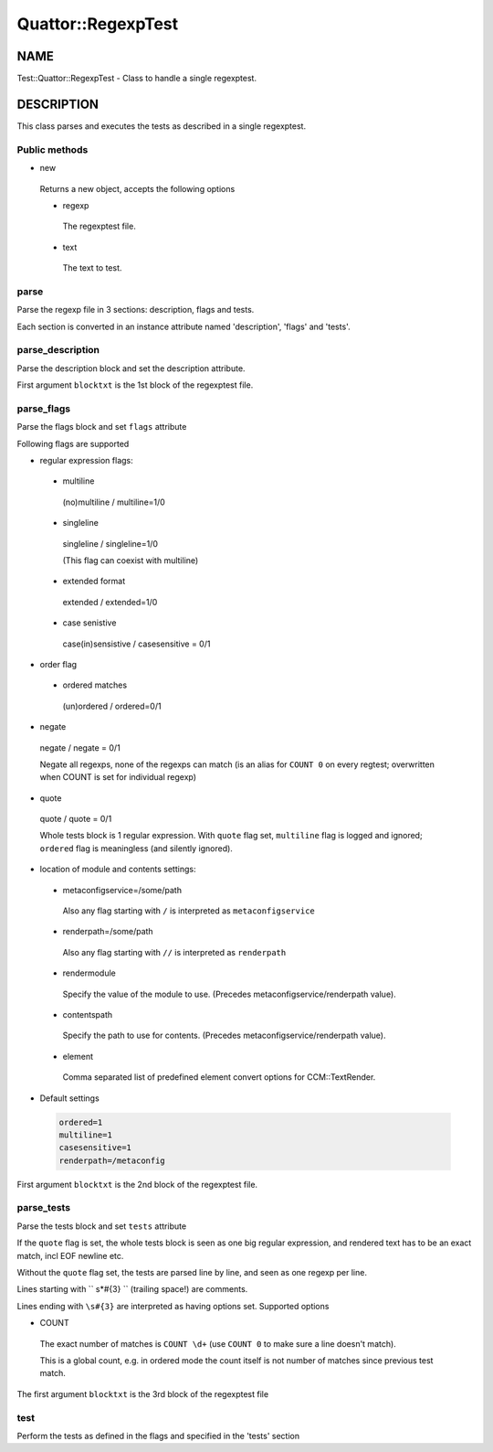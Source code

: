 
####################
Quattor\::RegexpTest
####################


****
NAME
****


Test::Quattor::RegexpTest - Class to handle a single regexptest.


***********
DESCRIPTION
***********


This class parses and executes the tests as described in a single regexptest.

Public methods
==============



- new
 
 Returns a new object, accepts the following options
 
 
 - regexp
  
  The regexptest file.
  
 
 
 - text
  
  The text to test.
  
 
 



parse
=====


Parse the regexp file in 3 sections: description, flags and tests.

Each section is converted in an instance attribute named 'description',
'flags' and 'tests'.


parse_description
=================


Parse the description block and set the description attribute.

First argument ``blocktxt`` is the 1st block of the regexptest file.


parse_flags
===========


Parse the flags block and set ``flags`` attribute

Following flags are supported


- regular expression flags:
 
 
 - multiline
  
  (no)multiline / multiline=1/0
  
 
 
 - singleline
  
  singleline / singleline=1/0
  
  (This flag can coexist with multiline)
  
 
 
 - extended format
  
  extended / extended=1/0
  
 
 
 - case senistive
  
  case(in)sensistive / casesensitive = 0/1
  
 
 


- order flag
 
 
 - ordered matches
  
  (un)ordered / ordered=0/1
  
 
 


- negate
 
 negate / negate = 0/1
 
 Negate all regexps, none of the regexps can match
 (is an alias for ``COUNT 0`` on every regtest;
 overwritten when COUNT is set for individual regexp)
 


- quote
 
 quote / quote = 0/1
 
 Whole tests block is 1 regular expression. With ``quote`` flag set,
 ``multiline`` flag is logged and ignored; ``ordered`` flag is
 meaningless (and silently ignored).
 


- location of module and contents settings:
 
 
 - metaconfigservice=/some/path
  
  Also any flag starting with ``/`` is interpreted as ``metaconfigservice``
  
 
 
 - renderpath=/some/path
  
  Also any flag starting with ``//`` is interpreted as ``renderpath``
  
 
 
 - rendermodule
  
  Specify the value of the module to use. (Precedes
  metaconfigservice/renderpath value).
  
 
 
 - contentspath
  
  Specify the path to use for contents. (Precedes
  metaconfigservice/renderpath value).
  
 
 
 - element
  
  Comma separated list of predefined element convert options for CCM::TextRender.
  
 
 


- Default settings
 
 
 .. code-block:: perl
 
      ordered=1
      multiline=1
      casesensitive=1
      renderpath=/metaconfig
 
 


First argument ``blocktxt`` is the 2nd block of the regexptest file.


parse_tests
===========


Parse the tests block and set ``tests`` attribute

If the ``quote`` flag is set, the whole tests block is
seen as one big regular expression, and rendered text
has to be an exact match, incl EOF newline etc.

Without the ``quote`` flag set, the tests are parsed line by line,
and seen as one regexp per line.

Lines starting with `` \s\*#{3}  `` (trailing space!) are comments.

Lines ending with ``\s#{3}`` are interpreted as having options set.
Supported options


- COUNT
 
 The exact number of matches is ``COUNT \d+``
 (use ``COUNT 0`` to make sure a line doesn't match).
 
 This is a global count, e.g. in ordered mode the count
 itself is not number of matches since previous test match.
 


The first argument ``blocktxt`` is the 3rd block of the regexptest file


test
====


Perform the tests as defined in the flags and specified in the 'tests' section


